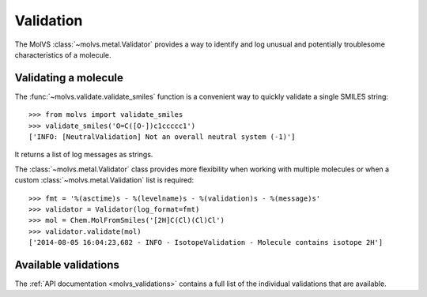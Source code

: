 .. _validate:

Validation
==========

.. sectionauthor:: Matt Swain <m.swain@me.com>

The MolVS :class:`~molvs.metal.Validator` provides a way to identify and log unusual and potentially troublesome
characteristics of a molecule.


Validating a molecule
---------------------

The :func:`~molvs.validate.validate_smiles` function is a convenient way to quickly validate a single SMILES
string::

    >>> from molvs import validate_smiles
    >>> validate_smiles('O=C([O-])c1ccccc1')
    ['INFO: [NeutralValidation] Not an overall neutral system (-1)']

It returns a list of log messages as strings.

The :class:`~molvs.metal.Validator` class provides more flexibility when working with multiple molecules or when a
custom :class:`~molvs.metal.Validation` list is required::

    >>> fmt = '%(asctime)s - %(levelname)s - %(validation)s - %(message)s'
    >>> validator = Validator(log_format=fmt)
    >>> mol = Chem.MolFromSmiles('[2H]C(Cl)(Cl)Cl')
    >>> validator.validate(mol)
    ['2014-08-05 16:04:23,682 - INFO - IsotopeValidation - Molecule contains isotope 2H']



Available validations
---------------------

The :ref:`API documentation <molvs_validations>` contains a full list of the individual validations that are available.
